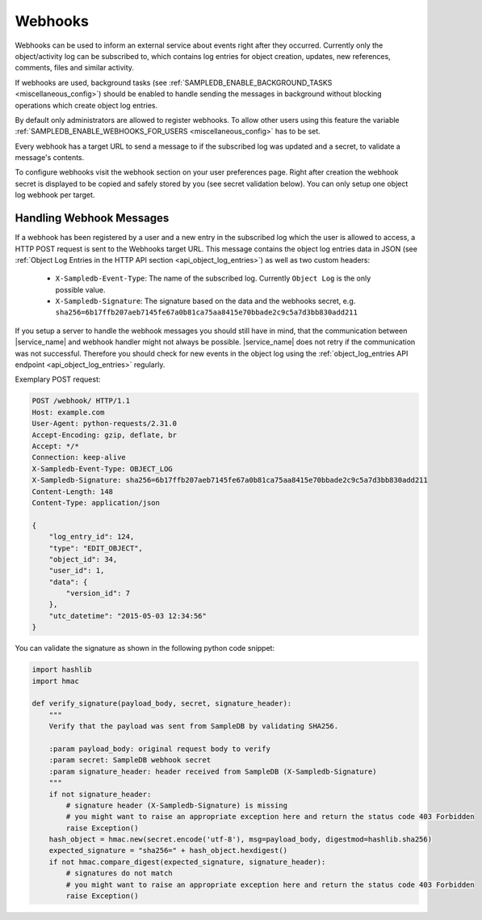 .. _webhooks:

Webhooks
========

Webhooks can be used to inform an external service about events right after they occurred.
Currently only the object/activity log can be subscribed to, which contains log entries for object creation, updates, new references, comments, files and similar activity.

If webhooks are used, background tasks (see :ref:`SAMPLEDB_ENABLE_BACKGROUND_TASKS <miscellaneous_config>`) should be enabled to handle sending the messages in background without blocking operations which create object log entries.

By default only administrators are allowed to register webhooks. To allow other users using this feature the variable :ref:`SAMPLEDB_ENABLE_WEBHOOKS_FOR_USERS <miscellaneous_config>` has to be set.

Every webhook has a target URL to send a message to if the subscribed log was updated and a secret, to validate a message's contents.

To configure webhooks visit the webhook section on your user preferences page.
Right after creation the webhook secret is displayed to be copied and safely stored by you (see secret validation below).
You can only setup one object log webhook per target.

Handling Webhook Messages
-------------------------

If a webhook has been registered by a user and a new entry in the subscribed log which the user is allowed to access, a HTTP POST request is sent to the Webhooks target URL.
This message contains the object log entries data in JSON (see :ref:`Object Log Entries in the HTTP API section <api_object_log_entries>`) as well as two custom headers:

    * ``X-Sampledb-Event-Type``: The name of the subscribed log. Currently ``Object Log`` is the only possible value.
    * ``X-Sampledb-Signature``: The signature based on the data and the webhooks secret, e.g. ``sha256=6b17ffb207aeb7145fe67a0b81ca75aa8415e70bbade2c9c5a7d3bb830add211``

If you setup a server to handle the webhook messages you should still have in mind, that the communication between |service_name| and webhook handler might not always be possible.
|service_name| does not retry if the communication was not successful.
Therefore you should check for new events in the object log using the :ref:`object_log_entries API endpoint <api_object_log_entries>` regularly.

Exemplary POST request:

.. sourcecode:: http

    POST /webhook/ HTTP/1.1
    Host: example.com
    User-Agent: python-requests/2.31.0
    Accept-Encoding: gzip, deflate, br
    Accept: */*
    Connection: keep-alive
    X-Sampledb-Event-Type: OBJECT_LOG
    X-Sampledb-Signature: sha256=6b17ffb207aeb7145fe67a0b81ca75aa8415e70bbade2c9c5a7d3bb830add211
    Content-Length: 148
    Content-Type: application/json

    {
        "log_entry_id": 124,
        "type": "EDIT_OBJECT",
        "object_id": 34,
        "user_id": 1,
        "data": {
            "version_id": 7
        },
        "utc_datetime": "2015-05-03 12:34:56"
    }

You can validate the signature as shown in the following python code snippet:

.. sourcecode:: python

    import hashlib
    import hmac

    def verify_signature(payload_body, secret, signature_header):
        """
        Verify that the payload was sent from SampleDB by validating SHA256.

        :param payload_body: original request body to verify
        :param secret: SampleDB webhook secret
        :param signature_header: header received from SampleDB (X-Sampledb-Signature)
        """
        if not signature_header:
            # signature header (X-Sampledb-Signature) is missing
            # you might want to raise an appropriate exception here and return the status code 403 Forbidden
            raise Exception()
        hash_object = hmac.new(secret.encode('utf-8'), msg=payload_body, digestmod=hashlib.sha256)
        expected_signature = "sha256=" + hash_object.hexdigest()
        if not hmac.compare_digest(expected_signature, signature_header):
            # signatures do not match
            # you might want to raise an appropriate exception here and return the status code 403 Forbidden
            raise Exception()
